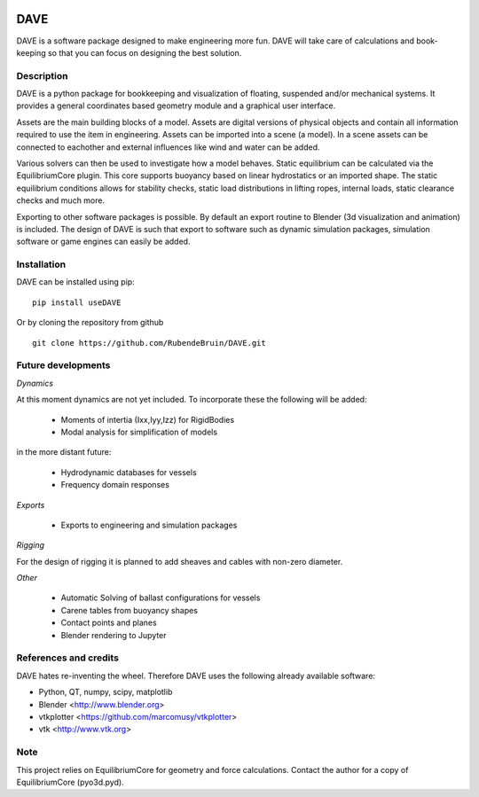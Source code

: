 .. image:: docs/images/promo1.jpg

============
DAVE
============

DAVE is a software package designed to make engineering more fun. DAVE will take care of calculations and book-keeping so that you can focus on designing the best solution.

Description
===========

DAVE is a python package for bookkeeping and visualization of floating, suspended and/or mechanical systems. It provides a general coordinates based geometry module and a graphical user interface.

Assets are the main building blocks of a model. Assets are digital versions of physical objects and contain all information required to use the item in engineering.
Assets can be imported into a scene (a model). In a scene assets can be connected to eachother and external influences like wind and water can be added.

Various solvers can then be used to investigate how a model behaves.
Static equilibrium can be calculated via the EquilibriumCore plugin. This core supports buoyancy based on linear hydrostatics or an imported shape.
The static equilibrium conditions allows for stability checks, static load distributions in lifting ropes, internal loads, static clearance checks and much more.

Exporting to other software packages is possible. By default an export routine to Blender (3d visualization and animation) is included.
The design of DAVE is such that export to software such as dynamic simulation packages, simulation software or game engines can easily be added.


.. image:: docs/images/twinlift.jpg

Installation
============

DAVE can be installed using pip:

::

   pip install useDAVE

Or by cloning the repository from github

::

   git clone https://github.com/RubendeBruin/DAVE.git


Future developments
===================

*Dynamics*

At this moment dynamics are not yet included. To incorporate these the following will be added:

  * Moments of intertia (Ixx,Iyy,Izz) for RigidBodies
  * Modal analysis for simplification of models

in the more distant future:

  * Hydrodynamic databases for vessels
  * Frequency domain responses

*Exports*

  * Exports to engineering and simulation packages

*Rigging*

For the design of rigging it is planned to add sheaves and cables with non-zero diameter.

*Other*

  * Automatic Solving of ballast configurations for vessels
  * Carene tables from buoyancy shapes
  * Contact points and planes
  * Blender rendering to Jupyter


References and credits
======================

DAVE hates re-inventing the wheel. Therefore DAVE uses the following already available software:

- Python, QT, numpy, scipy, matplotlib
- Blender <http://www.blender.org>
- vtkplotter <https://github.com/marcomusy/vtkplotter>
- vtk <http://www.vtk.org>

Note
====

This project relies on EquilibriumCore for geometry and force calculations. Contact the author for a copy of EquilibriumCore (pyo3d.pyd).
